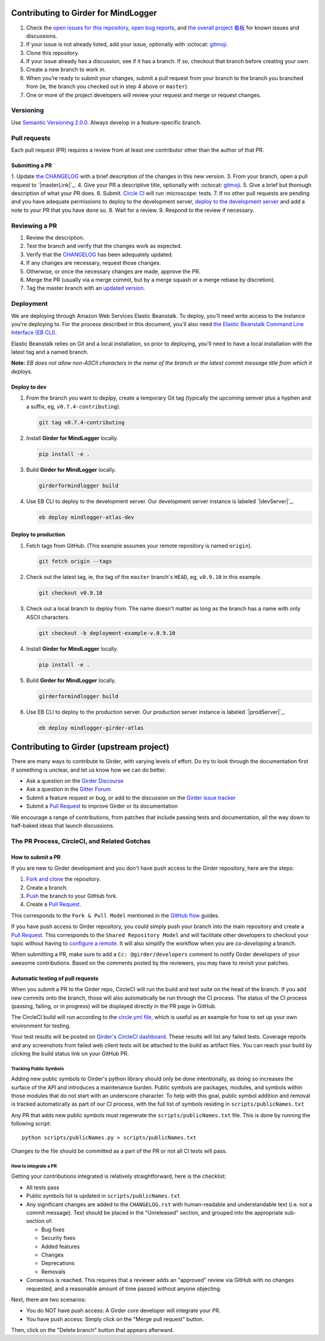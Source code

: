 Contributing to Girder for MindLogger
=====================================

1. Check the `open issues for this repository <https://github.com/ChildMindInstitute/mindlogger-app-backend/issues>`_, `open bug reports <https://github.com/ChildMindInstitute/MindLogger-bug-reports/issues>`_, and `the overall project 看板 <https://github.com/orgs/ChildMindInstitute/projects/9>`_ for known issues and discussions.
2. If your issue is not already listed, add your issue, optionally with :octocat: `gitmoji <https://gitmoji.carloscuesta.me/>`_.
3. Clone this repository.
4. If your issue already has a discussion, see if it has a branch. If so, checkout that branch before creating your own.
5. Create a new branch to work in.
6. When you’re ready to submit your changes, submit a pull request from your branch to the branch you branched  from (ie, the branch you checked out in step 4 above or ``master``).
7. One or more of the project developers will review your request and merge or request changes.

Versioning
----------

Use `Semantic Versioning 2.0.0 <https://semver.org/#semantic-versioning-200>`_. Always develop in a feature-specific branch.

Pull requests
-------------

Each pull request (PR) requires a review from at least one contributor other than the author of that PR.

Submitting a PR
~~~~~~~~~~~~~~~

1. Update `the CHANGELOG <./CHANGELOG.rst>`_ with a brief description of the changes in this new version.
3. From your branch, open a pull request to `|masterLink|`_.
4. Give your PR a descriptive title, optionally with :octocat: `gitmoji <https://gitmoji.carloscuesta.me/>`_.
5. Give a brief but thorough description of what your PR does.
6. Submit. `Circle CI <https://circleci.com/gh/ChildMindInstitute/mindlogger-app-backend>`_ will run :microscope: tests.
7. If no other pull requests are pending and you have adequate permissions to deploy to the development server, `deploy to the development server <#deploy-to-dev>`_ and add a note to your PR that you have done so.
8. Wait for a review.
9. Respond to the review if necessary.


Reviewing a PR
--------------

1. Review the description.
2. Test the branch and verify that the changes work as expected.
3. Verify that the `CHANGELOG <./CHANGELOG.rst>`_ has been adequately updated.
4. If any changes are necessary, request those changes.
5. Otherwise, or once the necessary changes are made, approve the PR.
6. Merge the PR (usually via a merge commit, but by a merge squash or a merge rebase by discretion).
7. Tag the master branch with an `updated version <#versioning>`_.


Deployment
----------
We are deploying through Amazon Web Services Elastic Beanstalk. To deploy, you'll need write access to the instance you're deploying to. For the process described in this document, you'll also need `the Elastic Beanstalk Command Line Interface (EB CLI) <https://docs.aws.amazon.com/elasticbeanstalk/latest/dg/eb-cli3-install.html>`_.

Elastic Beanstalk relies on Git and a local installation, so prior to deploying, you'll need to have a local installation with the latest tag and a named branch.

**Note:** *EB does not allow non-ASCII characters in the name of the branch or the latest commit message title from which it deploys.*

Deploy to dev
~~~~~~~~~~~~~

1. From the branch you want to deplpy, create a temporary Git tag (typically the upcoming semver plus a hyphen and a suffix, eg, ``v0.7.4-contributing``).

   .. code-block:: sh

     git tag v0.7.4-contributing

2. Install **Girder for MindLogger** locally.

   .. code-block:: sh

     pip install -e .

3. Build **Girder for MindLogger** locally.

   .. code-block:: sh

     girderformindlogger build

4. Use EB CLI to deploy to the development server. Our development server instance is labeled `|devServer|`_.

   .. code-block:: sh

     eb deploy mindlogger-atlas-dev


Deploy to production
~~~~~~~~~~~~~~~~~~~~
1. Fetch tags from GitHub. (This example assumes your remote repository is named
   ``origin``).

   .. code-block:: sh

     git fetch origin --tags

2. Check out the latest tag, ie, the tag of the ``master`` branch's ``HEAD``,
   eg, ``v0.9.10`` in this example.

   .. code-block:: sh

     git checkout v0.9.10

3. Check out a local branch to deploy from. The name doesn't matter as long as
   the branch has a name with only ASCII characters.

   .. code-block:: sh

     git checkout -b deployment-example-v.0.9.10

4. Install **Girder for MindLogger** locally.

   .. code-block:: sh

     pip install -e .

5. Build **Girder for MindLogger** locally.

   .. code-block:: sh

     girderformindlogger build

6. Use EB CLI to deploy to the production server. Our production server
   instance is labeled `|prodServer|`_.

   .. code-block:: sh

     eb deploy mindlogger-girder-atlas


Contributing to Girder (upstream project)
=========================================

There are many ways to contribute to Girder, with varying levels of effort.  Do try to
look through the documentation first if something is unclear, and let us know how we can
do better.

- Ask a question on the `Girder Discourse <https://discourse.girderformindlogger.org/>`_
- Ask a question in the `Gitter Forum <https://gitter.im/girderformindlogger/girderformindlogger>`_
- Submit a feature request or bug, or add to the discussion on the `Girder issue tracker <https://github.com/girderformindlogger/girderformindlogger/issues>`_
- Submit a `Pull Request <https://github.com/girderformindlogger/girderformindlogger/pulls>`_ to improve Girder or its documentation

We encourage a range of contributions, from patches that include passing tests and
documentation, all the way down to half-baked ideas that launch discussions.

The PR Process, CircleCI, and Related Gotchas
---------------------------------------------

How to submit a PR
~~~~~~~~~~~~~~~~~~

If you are new to Girder development and you don't have push access to the Girder
repository, here are the steps:

1. `Fork and clone <https://help.github.com/articles/fork-a-repo/>`_ the repository.
2. Create a branch.
3. `Push <https://help.github.com/articles/pushing-to-a-remote/>`_ the branch to your GitHub fork.
4. Create a `Pull Request <https://github.com/girderformindlogger/girderformindlogger/pulls>`_.

This corresponds to the ``Fork & Pull Model`` mentioned in the
`GitHub flow <https://guides.github.com/introduction/flow/index.html>`_ guides.

If you have push access to Girder repository, you could simply push your branch
into the main repository and create a `Pull Request <https://github.com/girderformindlogger/girderformindlogger/pulls>`_. This
corresponds to the ``Shared Repository Model`` and will facilitate other developers to checkout your
topic without having to `configure a remote <https://help.github.com/articles/configuring-a-remote-for-a-fork/>`_.
It will also simplify the workflow when you are *co-developing* a branch.

When submitting a PR, make sure to add a ``Cc: @girder/developers`` comment to notify Girder
developers of your awesome contributions. Based on the
comments posted by the reviewers, you may have to revisit your patches.

Automatic testing of pull requests
~~~~~~~~~~~~~~~~~~~~~~~~~~~~~~~~~~

When you submit a PR to the Girder repo, CircleCI will run the build and test suite on the
head of the branch. If you add new commits onto the branch, those will also automatically
be run through the CI process. The status of the CI process (passing, failing, or in progress) will
be displayed directly in the PR page in GitHub.

The CircleCI build will run according to the `circle.yml file <https://github.com/girderformindlogger/girderformindlogger/blob/master/circle.yml>`_,
which is useful as an example for how to set up your own environment for testing.

Your test results will be posted on `Girder's CircleCI dashboard <https://circleci.com/gh/girderformindlogger>`_.
These results will list any failed tests. Coverage reports and any screenshots
from failed web client tests will be attached to the build as artifact files. You can reach your
build by clicking the build status link on your GitHub PR.

Tracking Public Symbols
^^^^^^^^^^^^^^^^^^^^^^^

Adding new public symbols to Girder's python library should only be done intentionally, as doing so
increases the surface of the API and introduces a maintenance burden. Public symbols are packages,
modules, and symbols within those modules that do not start with an underscore character. To help
with this goal, public symbol addition and removal is tracked automatically as part of our CI
process, with the full list of symbols residing in ``scripts/publicNames.txt``

Any PR that adds new public symbols must regenerate the ``scripts/publicNames.txt`` file. This is
done by running the following script::

    python scripts/publicNames.py > scripts/publicNames.txt

Changes to the file should be committed as a part of the PR or not all CI tests will pass.


How to integrate a PR
^^^^^^^^^^^^^^^^^^^^^

Getting your contributions integrated is relatively straightforward, here is the checklist:

- All tests pass
- Public symbols list is updated in ``scripts/publicNames.txt``
- Any significant changes are added to the ``CHANGELOG.rst`` with human-readable and understandable
  text (i.e. not a commit message). Text should be placed in the "Unreleased" section, and grouped
  into the appropriate sub-section of:

  - Bug fixes
  - Security fixes
  - Added features
  - Changes
  - Deprecations
  - Removals

- Consensus is reached. This requires that a reviewer adds an "approved" review via GitHub with no
  changes requested, and a reasonable amount of time passed without anyone objecting.

Next, there are two scenarios:

- You do NOT have push access: A Girder core developer will integrate your PR.
- You have push access: Simply click on the "Merge pull request" button.

Then, click on the "Delete branch" button that appears afterward.


.. |devServer| replace:: ``mindlogger-atlas-dev``
.. _devServer: https://console.aws.amazon.com/elasticbeanstalk/home?region=us-east-1#/environment/dashboard?applicationName=mindlogger_mongo_atlas&environmentId=e-cmi89zpeqn

.. |masterLink| replace:: ``master``
.. _masterLink: https://github.com/ChildMindInstitute/mindlogger-app/tree/master

.. |prodServer| replace:: ``mindlogger-girder-atlas``
.. _prodServer: https://console.aws.amazon.com/elasticbeanstalk/home?region=us-east-1#/environment/dashboard?applicationName=mindlogger_mongo_atlas&environmentId=e-vhc2nxivk7
